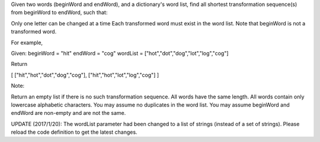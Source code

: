 Given two words (beginWord and endWord), and a dictionary's word list,
find all shortest transformation sequence(s) from beginWord to endWord,
such that:

Only one letter can be changed at a time Each transformed word must
exist in the word list. Note that beginWord is not a transformed word.

For example,

Given: beginWord = "hit" endWord = "cog" wordList =
["hot","dot","dog","lot","log","cog"]

Return

[ ["hit","hot","dot","dog","cog"], ["hit","hot","lot","log","cog"] ]

Note:

Return an empty list if there is no such transformation sequence. All
words have the same length. All words contain only lowercase alphabetic
characters. You may assume no duplicates in the word list. You may
assume beginWord and endWord are non-empty and are not the same.

UPDATE (2017/1/20): The wordList parameter had been changed to a list of
strings (instead of a set of strings). Please reload the code definition
to get the latest changes.
